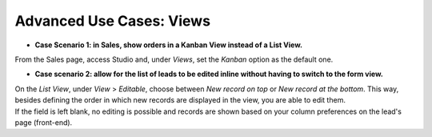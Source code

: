 =========================
Advanced Use Cases: Views
=========================

- **Case Scenario 1: in Sales, show orders in a Kanban View instead of a List View.**

From the Sales page, access Studio and, under *Views*, set the *Kanban* option as the default one.

.. image:: media/views/kanban_default.png
   :align: center
   :height: 380
   :alt: View of the Kanban option being set as the default one in Odoo Studio

- **Case scenario 2: allow for the list of leads to be edited inline without having to switch to
  the form view.**

| On the *List View*, under *View* > *Editable*, choose between *New record on top* or *New record
  at the bottom*. This way, besides defining the order in which new records are displayed in the
  view, you are able to edit them.
| If the field is left blank, no editing is possible and records are shown based on your column
  preferences on the lead's page (front-end).

.. image:: media/views/view_editable.png
   :align: center
   :alt: View options emphasizing the editable options of a leads page in Odoo Studio

.. seealso::
   - :doc:`../concepts/understanding_general`

